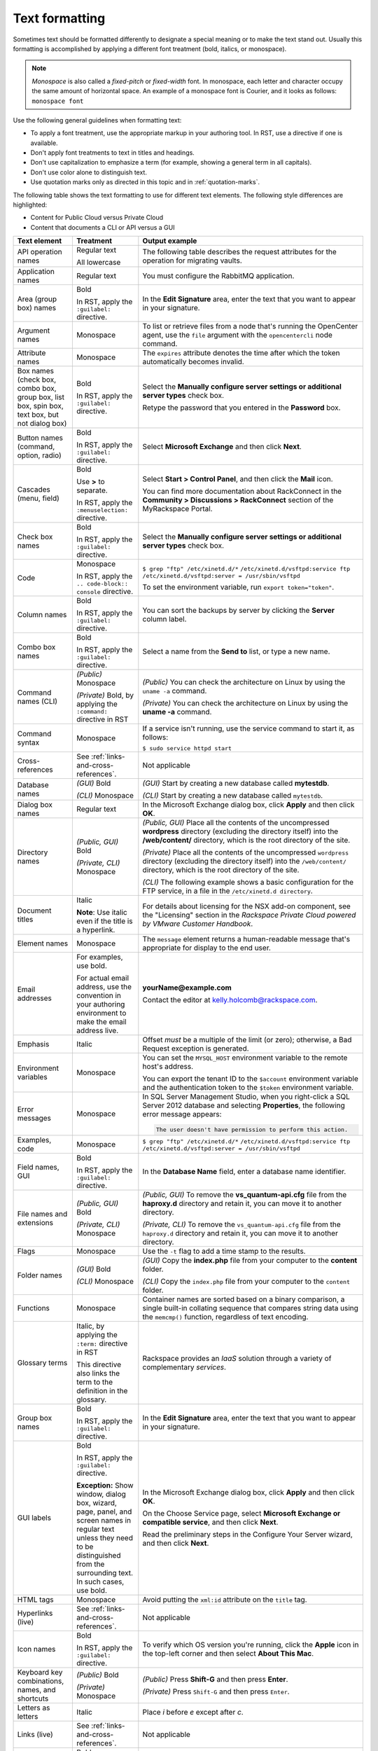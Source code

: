 .. _text-formatting:

===============
Text formatting
===============

Sometimes text should be formatted differently to designate a special meaning
or to make the text stand out. Usually this formatting is accomplished by
applying a different font treatment (bold, italics, or monospace).

.. note::

   *Monospace* is also called a *fixed-pitch* or *fixed-width*
   font. In monospace, each letter and character occupy the same amount of
   horizontal space. An example of a monospace font is Courier, and it
   looks as follows: ``monospace font``

Use the following general guidelines when formatting text:

-  To apply a font treatment, use the appropriate markup in your authoring
   tool. In RST, use a directive if one is available.
-  Don't apply font treatments to text in titles and headings.
-  Don't use capitalization to emphasize a term (for example, showing a
   general term in all capitals).
-  Don't use color alone to distinguish text.
-  Use quotation marks only as directed in this topic and in
   :ref:`quotation-marks`.

The following table shows the text formatting to use for different text
elements. The following style differences are highlighted:

- Content for Public Cloud versus Private Cloud
- Content that documents a CLI or API versus a GUI

.. list-table::
   :widths: 30 20 50
   :header-rows: 1

   * - Text element
     - Treatment
     - Output example
   * - API operation names
     - Regular text

       All lowercase
     - The following table describes the request attributes for the operation
       for migrating vaults.
   * - Application names
     - Regular text
     - You must configure the RabbitMQ application.
   * - Area (group box) names
     - Bold

       In RST, apply the ``:guilabel:`` directive.
     - In the **Edit Signature** area, enter the text that you want to appear
       in your signature.
   * - Argument names
     - Monospace
     - To list or retrieve files from a node that's running the OpenCenter
       agent, use the ``file`` argument with the ``opencentercli`` node
       command.
   * - Attribute names
     - Monospace
     - The ``expires`` attribute denotes the time after which the token
       automatically becomes invalid.
   * - Box names
       (check box, combo box, group box, list box, spin box, text box, but not
       dialog box)
     - Bold

       In RST, apply the ``:guilabel:`` directive.
     - Select the **Manually configure server settings or additional server
       types** check box.

       Retype the password that you entered in the **Password** box.
   * - Button names
       (command, option, radio)
     - Bold

       In RST, apply the ``:guilabel:`` directive.
     - Select **Microsoft Exchange** and then click **Next**.
   * - Cascades
       (menu, field)
     - Bold

       Use **>** to separate.

       In RST, apply the ``:menuselection:`` directive.
     - Select **Start > Control Panel**, and then click the **Mail** icon.

       You can find more documentation about RackConnect in the **Community >
       Discussions > RackConnect** section of the MyRackspace Portal.
   * - Check box names
     - Bold

       In RST, apply the ``:guilabel:`` directive.
     - Select the **Manually configure server settings or additional server
       types** check box.
   * - Code
     - Monospace

       In RST, apply the ``.. code-block:: console`` directive.
     - ``$ grep "ftp" /etc/xinetd.d/*`` ``/etc/xinetd.d/vsftpd:service ftp``
       ``/etc/xinetd.d/vsftpd:server = /usr/sbin/vsftpd``

       To set the environment variable, run ``export token="token"``.
   * - Column names
     - Bold

       In RST, apply the ``:guilabel:`` directive.
     - You can sort the backups by server by clicking the **Server** column
       label.
   * - Combo box names
     - Bold

       In RST, apply the ``:guilabel:`` directive.
     - Select a name from the **Send to** list, or type a new name.
   * - Command names (CLI)
     - *(Public)* Monospace

       *(Private)* Bold, by applying the ``:command:`` directive in RST
     - *(Public)* You can check the architecture on Linux by using the ``uname
       -a`` command.

       *(Private)* You can check the architecture on Linux by using the **uname
       -a** command.
   * - Command syntax
     - Monospace
     - If a service isn't running, use the service command to start it, as
       follows:

       ``$ sudo service httpd start``
   * - Cross-references
     - See :ref:`links-and-cross-references`.
     - Not applicable
   * - Database names
     - *(GUI)* Bold

       *(CLI)* Monospace
     - *(GUI)* Start by creating a new database called **mytestdb**.

       *(CLI)* Start by creating a new database called ``mytestdb``.
   * - Dialog box names
     - Regular text
     - In the Microsoft Exchange dialog box, click **Apply** and then click
       **OK**.
   * - Directory names
     - *(Public, GUI)* Bold

       *(Private, CLI)* Monospace
     - *(Public, GUI)* Place all the contents of the uncompressed **wordpress**
       directory (excluding the directory itself) into the **/web/content/**
       directory, which is the root directory of the site.

       *(Private)* Place all the contents of the uncompressed ``wordpress``
       directory (excluding the directory itself) into the ``/web/content/``
       directory, which is the root directory of the site.

       *(CLI)* The following example shows a basic configuration for the FTP
       service, in a file in the ``/etc/xinetd.d directory``.
   * - Document titles
     - Italic

       **Note**: Use italic even if the title is a hyperlink.

     - For details about licensing for the NSX add-on component, see the
       "Licensing" section in the
       *Rackspace Private Cloud powered by VMware Customer Handbook*.
   * - Element names
     - Monospace
     - The ``message`` element returns a human-readable message that's
       appropriate for display to the end user.
   * - Email addresses
     - For examples, use bold.

       For actual email address, use the convention in your authoring
       environment to make the email address live.
     - **yourName@example.com**

       Contact the editor at kelly.holcomb@rackspace.com.
   * - Emphasis
     - Italic
     - Offset *must* be a multiple of the limit (or zero); otherwise, a Bad
       Request exception is generated.
   * - Environment variables
     - Monospace
     - You can set the ``MYSQL_HOST`` environment variable to the remote host's
       address.

       You can export the tenant ID to the ``$account`` environment variable
       and the authentication token to the ``$token`` environment variable.
   * - Error messages
     - Monospace
     - In SQL Server Management Studio, when you right-click a SQL Server 2012
       database and selecting **Properties**, the following error message
       appears:

       .. code::

          The user doesn't have permission to perform this action.

   * - Examples, code
     - Monospace
     - ``$ grep "ftp" /etc/xinetd.d/*`` ``/etc/xinetd.d/vsftpd:service ftp``
       ``/etc/xinetd.d/vsftpd:server = /usr/sbin/vsftpd``
   * - Field names, GUI
     - Bold

       In RST, apply the ``:guilabel:`` directive.
     - In the **Database Name** field, enter a database name identifier.
   * - File names and extensions
     - *(Public, GUI)* Bold

       *(Private, CLI)* Monospace
     - *(Public, GUI)* To remove the **vs\_quantum-api.cfg** file from the
       **haproxy.d** directory and retain it, you can move it to another
       directory.

       *(Private, CLI)* To remove the ``vs_quantum-api.cfg`` file from the
       ``haproxy.d`` directory and retain it, you can move it to another
       directory.
   * - Flags
     - Monospace
     - Use the ``-t`` flag to add a time stamp to the results.
   * - Folder names
     - *(GUI)* Bold

       *(CLI)* Monospace
     - *(GUI)* Copy the **index.php** file from your computer to the
       **content** folder.

       *(CLI)* Copy the ``index.php`` file from your computer to the
       ``content`` folder.
   * - Functions
     - Monospace
     - Container names are sorted based on a binary comparison, a single
       built-in collating sequence that compares string data using the
       ``memcmp()`` function, regardless of text encoding.
   * - Glossary terms
     - Italic, by applying the ``:term:`` directive in RST

       This directive also links the term to the definition in the glossary.
     - Rackspace provides an *IaaS* solution through a variety of complementary
       *services*.
   * - Group box names
     - Bold

       In RST, apply the ``:guilabel:`` directive.
     - In the **Edit Signature** area, enter the text that you want to appear
       in your signature.
   * - GUI labels
     - Bold

       In RST, apply the ``:guilabel:`` directive.

       **Exception:** Show window, dialog box, wizard, page, panel, and screen
       names in regular text unless they need to be distinguished from the
       surrounding text. In such cases, use bold.
     - In the Microsoft Exchange dialog box, click **Apply** and then click
       **OK**.

       On the Choose Service page, select **Microsoft Exchange or compatible
       service**, and then click **Next**.

       Read the preliminary steps in the Configure Your Server wizard, and then
       click **Next**.
   * - HTML tags
     - Monospace
     - Avoid putting the ``xml:id`` attribute on the ``title`` tag.
   * - Hyperlinks (live)
     - See :ref:`links-and-cross-references`.
     - Not applicable
   * - Icon names
     - Bold

       In RST, apply the ``:guilabel:`` directive.
     - To verify which OS version you're running, click the **Apple** icon in
       the top-left corner and then select **About This Mac**.
   * - Keyboard key combinations, names, and shortcuts
     - *(Public)* Bold

       *(Private)* Monospace
     - *(Public)* Press **Shift-G** and then press **Enter**.

       *(Private)* Press ``Shift-G`` and then press ``Enter``.
   * - Letters as letters
     - Italic
     - Place *i* before *e* except after *c*.
   * - Links (live)
     - See :ref:`links-and-cross-references`.
     - Not applicable
   * - List box names and selections
     - Bold

       In RST, apply the ``:guilabel:`` directive.
     - From the **Account Type** list, select **Exchange 2007**.

       To view these settings, select **Configure Backup** from the **Backup
       Actions** list.
   * - Menu names, commands, and sequences
     - Bold

       In RST, apply the ``:menuselection:`` directive to sequences.
     - Right-click the volume and select **Take Offline**.

       From the **Outlook** menu, select **Preferences**.

       Select **Start > Control Panel**, and then click the **Mail** icon.
   * - Messages (error, warning)
     - Monospace
     - In SQL Server Management Studio, when you right-click a SQL Server 2012
       database and selecting **Properties**, the following error message
       appears:

       .. code::

          The user doesn't have permission to perform this action.

   * - Method names (HTTP)
     - Bold

       All capitals
     - Client authentication is provided through a REST interface by using the
       **GET** method.
   * - New terms
     - Italic
     - Cloud Servers that are built using the base Linux images are created
       without a dedicated swap partition and with *swappiness* (a measure of
       how the Linux kernel tries to use swap memory) set to 0.
   * - Option names, command
     - Monospace

       In RST, apply the ``:option:`` directive.
     - The ``--ip-addresses`` option specifies the IP address and an alias for
       the target.
   * - Option button names
     - Bold

       In RST, apply the ``:guilabel:`` directive.
     - Select **Microsoft Exchange** and then click **Next**.
   * - Package names
     - Monospace
     - You must install the ``libvirt`` package.
   * - Page names
     - Regular text
     - On the Preferences page, you determine how frequently you receive email
       about all the activity on your account: daily, weekly, or both.

       On the Server Settings page, click **Check Name**, type your password,
       and then click **OK**.
   * - Panes, named and unnamed
     - Regular text
     - To verify that your SSL binding works, select your website in the
       Connections pane (if it's not already selected) and then click **Browse
       *ipAddress* (https)** in the Actions pane.

       In the navigation pane, select **Composing Email**.
   * - Parameter names
     - Monospace

       In RST, apply the ``:option:`` directive.
     - The ``display_description`` parameter is optional.

       Use the ``--flavor`` and ``--image`` parameters to specify the IDs or
       names of the flavor and image to use for the image.
   * - Paths
     - *(Public, GUI)* Bold

       *(Private, CLI)* Monospace
     - *(Public, GUI)* The path to Perl is **#!/usr/bin/perl -w**.

       *(Public, GUI)* In the URI path
       **https://incident.api.rackspacecloud.com/v1/...**, the API version is
       1.

       *(Private, CLI)* The path to Perl is ``#!/usr/bin/perl -w``.

       *(Private, CLI)* In the URI path
       ``https://incident.api.rackspacecloud.com/v1/...``, the API version is
       1.
   * - Permissions
     - Regular text
     - Log in to a shell as the user who has write permissions to
       ``/usr/local/bin`` on your local computer.
   * - Placeholder (variable) text
     - See :ref:`placeholder-variable-text`.
     - Not applicable
   * - Privileges
     - Regular text
     - The following examples assume that you're making the firewall changes
       as a normal user with sudo privileges.

       The user is granted ALL privileges on the database.
   * - Qualifiers
     - Italic
     - 1. *(Optional)* Enter a new name for the image.

       You can tell that the Managed Cloud post-build automation has
       successfully completed as follows:

       *(Windows servers)* The following file is created:
       **C:\\windows\\temp\\rs\_managed\_cloud\_automation\_complete.txt**

       *(Linux servers)* The following file is created:
       **/tmp/rs\_managed\_cloud\_automation\_complete**
   * - Quotations

       (content quoted from another source)
     - Quotation marks, or block quote formatting
     - "Scalability is key for our business," explained Nathan Goff, Inavero
       Operations Director and Partner. "There's nothing worse than making our
       clients look bad to their customers."
   * - Radio button names
     - Bold

       In RST, apply the ``:guilabel:`` directive.
     - Select **Microsoft Exchange** and then click **Next**.
   * - Role names
     - Regular text
     - The full access role has the permissions to create, read, update, and
       delete resources within multiple designated products where access is
       granted.
   * - Sequences
       (menu, field)
     - Bold

       Use **>** to separate.

       In RST, apply the ``:menuselection:`` directive.
     - Select **Start > Control Panel**, and then click the **Mail** icon.

       You can find more documentation about RackConnect in the **Community >
       Discussions > RackConnect** section of the MyRackspace Portal.
   * - Syntax statements
     - Monospace
     - The main command used to change a file’s owner or group is ``chown``.
       The most common syntax used with ``chown`` is as follows:

       ``chown user:group file1 file2 file3``
   * - Tab names
     - Bold

       In RST, apply the ``:guilabel:`` directive.
     - In the Microsoft Exchange dialog box, click the **Connection** tab and
       then select the **Connect to Microsoft Exchange using HTTP** check box.
   * - Terms, new
     - Italic
     - Cloud Servers that are built using the base Linux images are created
       without a dedicated swap partition and with *swappiness* (a measure of
       how the Linux kernel tries to use swap memory) set to 0.
   * - Terms, unique sense
     - Regular text

       Quotation marks on first use
     - The spelling checker "learns" the word. After it learns the word, the
       spelling checker ignores subsequent occurrences of the word in the
       document.
   * - UI labels
     - Bold

       In RST, apply the ``:guilabel:`` directive.

       **Exception:** Show window, dialog box, wizard, page, panel, and screen
       names in regular text unless they need to be distinguished from the
       surrounding text. In such cases, use bold.
     - In the Microsoft Exchange dialog box, click **Apply** and then click
       **OK**.

       On the Choose Service page, select **Microsoft Exchange or compatible
       service**, and then click **Next**.

       Read the preliminary steps in the Configure Your Server wizard, and then
       click **Next**.
   * - URLs (not live)
     - Bold
     - To access the web interface, open your web browser and navigate to
       **http://yourDomain.com/zipit-install.php**.
   * - URLs (live)
     - See :ref:`links-and-cross-references`.
     - Not applicable
   * - User input
     - *(GUI)* Bold

       *(CLI)* Monospace
     - *(GUI)* In the **Server** text box, type **outlook**.

       *(CLI)* Create a file by using a text editor, and insert the following
       code: ``<?php phpinfo(); ?>``

       *(CLI)* For the username, enter ``admin``.
   * - Variable (placeholder) text
     - See :ref:`placeholder-variable-text`.
     - Not applicable
   * - Variables, environment
     - Monospace
     - You can set the ``MYSQL_HOST`` environment variable to the remote host's
       address.

       You can export the tenant ID to the ``$account`` environment variable
       and the authentication token to the ``$token`` environment variable.
   * - Window names
     - Regular text
     - In the Network Connections window, right-click the private adapter and
       select **Properties**.
   * - Wizard names and wizard page names
     - Regular text
     - On the Welcome page of the Active Directory Domain Services Installation
       Wizard, ensure that the **Use advanced mode installation** check box is
       cleared, and then click **Next**.
   * - Words as words
     - Italic
     - Don't use *button* and *icon* interchangeably. If you're referring to
       a command button or toolbar button (labeled or unlabeled), use *button*.
       If you're referring to a graphic on a screen, window, or other area,
       use *icon*.
